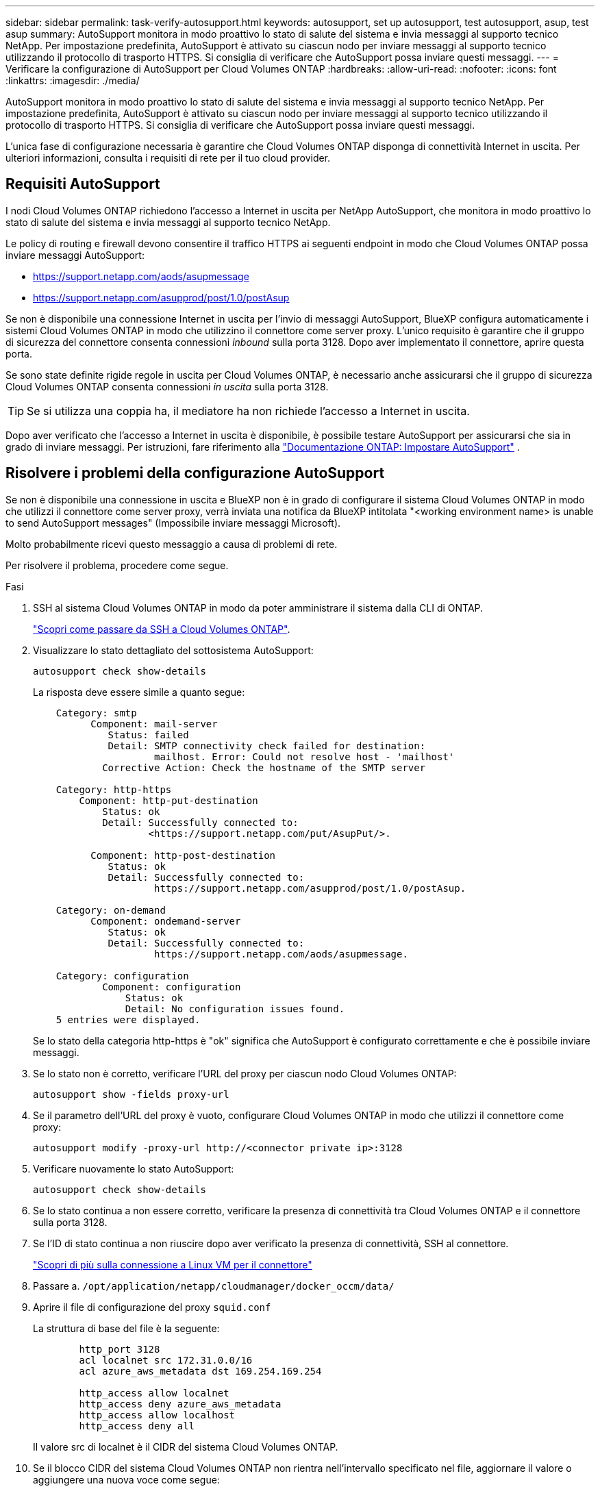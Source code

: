---
sidebar: sidebar 
permalink: task-verify-autosupport.html 
keywords: autosupport, set up autosupport, test autosupport, asup, test asup 
summary: AutoSupport monitora in modo proattivo lo stato di salute del sistema e invia messaggi al supporto tecnico NetApp. Per impostazione predefinita, AutoSupport è attivato su ciascun nodo per inviare messaggi al supporto tecnico utilizzando il protocollo di trasporto HTTPS. Si consiglia di verificare che AutoSupport possa inviare questi messaggi. 
---
= Verificare la configurazione di AutoSupport per Cloud Volumes ONTAP
:hardbreaks:
:allow-uri-read: 
:nofooter: 
:icons: font
:linkattrs: 
:imagesdir: ./media/


[role="lead"]
AutoSupport monitora in modo proattivo lo stato di salute del sistema e invia messaggi al supporto tecnico NetApp. Per impostazione predefinita, AutoSupport è attivato su ciascun nodo per inviare messaggi al supporto tecnico utilizzando il protocollo di trasporto HTTPS. Si consiglia di verificare che AutoSupport possa inviare questi messaggi.

L'unica fase di configurazione necessaria è garantire che Cloud Volumes ONTAP disponga di connettività Internet in uscita. Per ulteriori informazioni, consulta i requisiti di rete per il tuo cloud provider.



== Requisiti AutoSupport

I nodi Cloud Volumes ONTAP richiedono l'accesso a Internet in uscita per NetApp AutoSupport, che monitora in modo proattivo lo stato di salute del sistema e invia messaggi al supporto tecnico NetApp.

Le policy di routing e firewall devono consentire il traffico HTTPS ai seguenti endpoint in modo che Cloud Volumes ONTAP possa inviare messaggi AutoSupport:

* https://support.netapp.com/aods/asupmessage
* https://support.netapp.com/asupprod/post/1.0/postAsup


Se non è disponibile una connessione Internet in uscita per l'invio di messaggi AutoSupport, BlueXP configura automaticamente i sistemi Cloud Volumes ONTAP in modo che utilizzino il connettore come server proxy. L'unico requisito è garantire che il gruppo di sicurezza del connettore consenta connessioni _inbound_ sulla porta 3128. Dopo aver implementato il connettore, aprire questa porta.

Se sono state definite rigide regole in uscita per Cloud Volumes ONTAP, è necessario anche assicurarsi che il gruppo di sicurezza Cloud Volumes ONTAP consenta connessioni _in uscita_ sulla porta 3128.


TIP: Se si utilizza una coppia ha, il mediatore ha non richiede l'accesso a Internet in uscita.

Dopo aver verificato che l'accesso a Internet in uscita è disponibile, è possibile testare AutoSupport per assicurarsi che sia in grado di inviare messaggi. Per istruzioni, fare riferimento alla https://docs.netapp.com/us-en/ontap/system-admin/setup-autosupport-task.html["Documentazione ONTAP: Impostare AutoSupport"^] .



== Risolvere i problemi della configurazione AutoSupport

Se non è disponibile una connessione in uscita e BlueXP non è in grado di configurare il sistema Cloud Volumes ONTAP in modo che utilizzi il connettore come server proxy, verrà inviata una notifica da BlueXP intitolata "<working environment name> is unable to send AutoSupport messages" (Impossibile inviare messaggi Microsoft).

Molto probabilmente ricevi questo messaggio a causa di problemi di rete.

Per risolvere il problema, procedere come segue.

.Fasi
. SSH al sistema Cloud Volumes ONTAP in modo da poter amministrare il sistema dalla CLI di ONTAP.
+
link:task-connecting-to-otc.html["Scopri come passare da SSH a Cloud Volumes ONTAP"].

. Visualizzare lo stato dettagliato del sottosistema AutoSupport:
+
`autosupport check show-details`

+
La risposta deve essere simile a quanto segue:

+
[listing]
----
    Category: smtp
          Component: mail-server
             Status: failed
             Detail: SMTP connectivity check failed for destination:
                     mailhost. Error: Could not resolve host - 'mailhost'
            Corrective Action: Check the hostname of the SMTP server

    Category: http-https
        Component: http-put-destination
            Status: ok
            Detail: Successfully connected to:
                    <https://support.netapp.com/put/AsupPut/>.

          Component: http-post-destination
             Status: ok
             Detail: Successfully connected to:
                     https://support.netapp.com/asupprod/post/1.0/postAsup.

    Category: on-demand
          Component: ondemand-server
             Status: ok
             Detail: Successfully connected to:
                     https://support.netapp.com/aods/asupmessage.

    Category: configuration
            Component: configuration
                Status: ok
                Detail: No configuration issues found.
    5 entries were displayed.
----
+
Se lo stato della categoria http-https è "ok" significa che AutoSupport è configurato correttamente e che è possibile inviare messaggi.

. Se lo stato non è corretto, verificare l'URL del proxy per ciascun nodo Cloud Volumes ONTAP:
+
`autosupport show -fields proxy-url`

. Se il parametro dell'URL del proxy è vuoto, configurare Cloud Volumes ONTAP in modo che utilizzi il connettore come proxy:
+
`autosupport modify -proxy-url \http://<connector private ip>:3128`

. Verificare nuovamente lo stato AutoSupport:
+
`autosupport check show-details`

. Se lo stato continua a non essere corretto, verificare la presenza di connettività tra Cloud Volumes ONTAP e il connettore sulla porta 3128.
. Se l'ID di stato continua a non riuscire dopo aver verificato la presenza di connettività, SSH al connettore.
+
https://docs.netapp.com/us-en/bluexp-setup-admin/task-maintain-connectors.html#connect-to-the-linux-vm["Scopri di più sulla connessione a Linux VM per il connettore"^]

. Passare a. `/opt/application/netapp/cloudmanager/docker_occm/data/`
. Aprire il file di configurazione del proxy `squid.conf`
+
La struttura di base del file è la seguente:

+
[listing]
----
        http_port 3128
        acl localnet src 172.31.0.0/16
        acl azure_aws_metadata dst 169.254.169.254

        http_access allow localnet
        http_access deny azure_aws_metadata
        http_access allow localhost
        http_access deny all
----
+
Il valore src di localnet è il CIDR del sistema Cloud Volumes ONTAP.

. Se il blocco CIDR del sistema Cloud Volumes ONTAP non rientra nell'intervallo specificato nel file, aggiornare il valore o aggiungere una nuova voce come segue:
+
`acl cvonet src <cidr>`

+
Se Aggiungi questa nuova voce, non dimenticare di aggiungere anche una voce Consenti:

+
`http_access allow cvonet`

+
Ecco un esempio:

+
[listing]
----
        http_port 3128
        acl localnet src 172.31.0.0/16
        acl cvonet src 172.33.0.0/16
        acl azure_aws_metadata dst 169.254.169.254

        http_access allow localnet
        http_access allow cvonet
        http_access deny azure_aws_metadata
        http_access allow localhost
        http_access deny all
----
. Dopo aver modificato il file di configurazione, riavviare il container proxy come sudo:
+
`docker restart squid`

. Tornare all'interfaccia utente di Cloud Volumes ONTAP e verificare che Cloud Volumes ONTAP possa inviare messaggi AutoSupport:
+
`autosupport check show-details`


